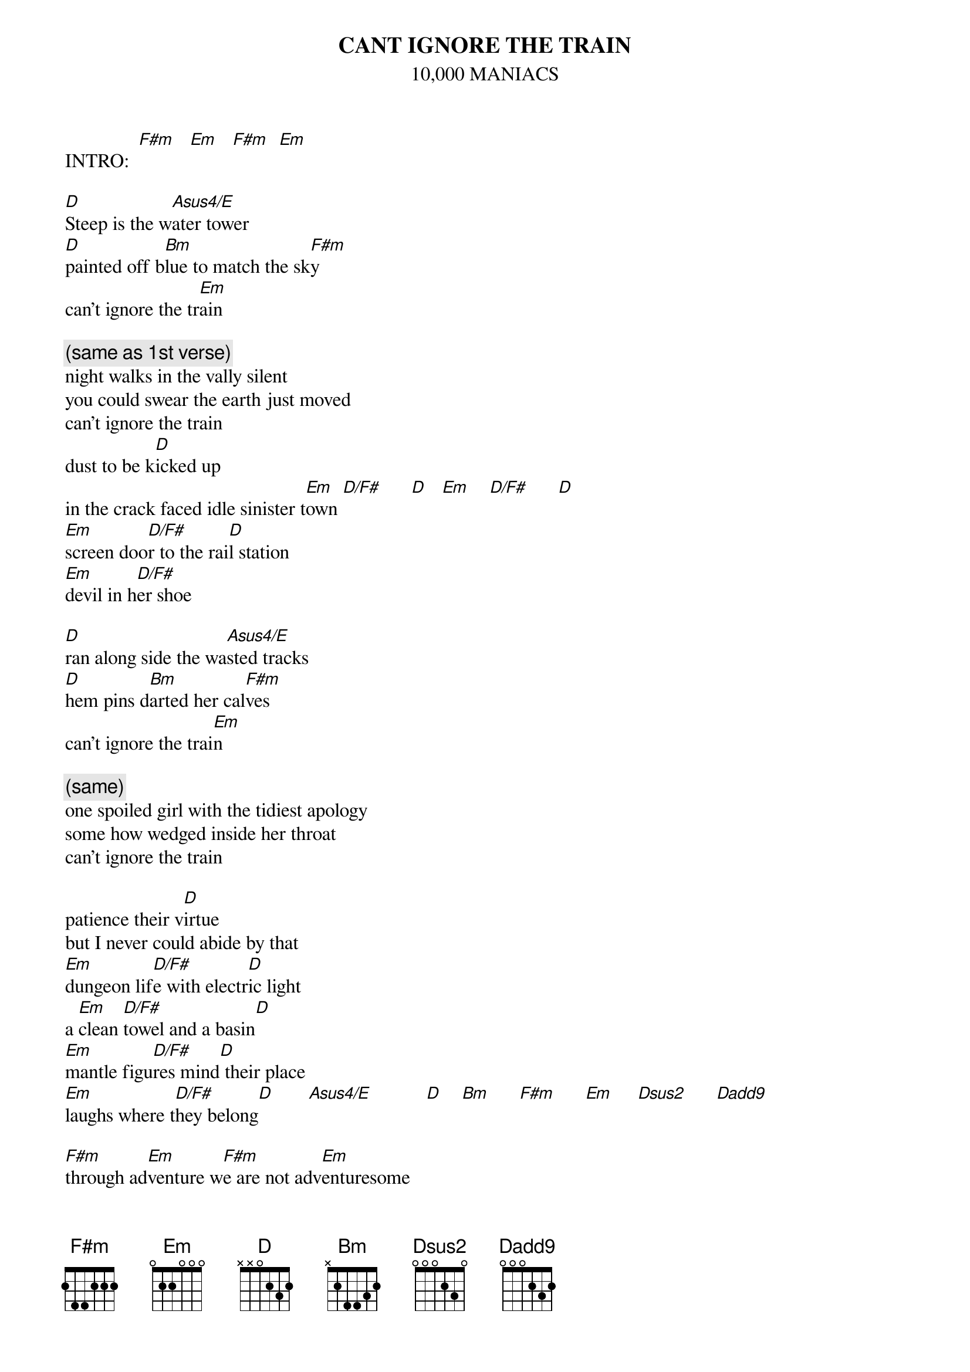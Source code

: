 # From: Lee Eugene T <et-lee@ux4.cso.uiuc.edu>
{t:CANT IGNORE THE TRAIN}
{st:10,000 MANIACS}

INTRO:  [F#m]   [Em]   [F#m]  [Em]

[D]Steep is the w[Asus4/E]ater tower
[D]painted off b[Bm]lue to match the sk[F#m]y
can't ignore the tr[Em]ain

{c:(same as 1st verse)}
night walks in the vally silent
you could swear the earth just moved
can't ignore the train
dust to be k[D]icked up
in the crack faced idle sinister t[Em]own [D/F#]      [D]   [Em]    [D/F#]      [D] 
[Em]screen doo[D/F#]r to the rai[D]l station
[Em]devil in h[D/F#]er shoe

[D]ran along side the wa[Asus4/E]sted tracks
[D]hem pins d[Bm]arted her cal[F#m]ves
can't ignore the trai[Em]n

{c:(same)}
one spoiled girl with the tidiest apology
some how wedged inside her throat
can't ignore the train

patience their v[D]irtue
but I never could abide by that
[Em]dungeon lif[D/F#]e with electr[D]ic light
a [Em]clean [D/F#]towel and a basin[D]
[Em]mantle figu[D/F#]res mind[D] their place
[Em]laughs where t[D/F#]hey belong[D]       [Asus4/E]           [D]    [Bm]      [F#m]      [Em]     [Dsus2]      [Dadd9]      

[F#m]through ad[Em]venture w[F#m]e are not adv[Em]enturesome

{c:(same as 1st verse)}
rage to share with a wardrobe mirror
in a roon so beige and cold
can't ignore the train

window days saw the children pick their 
street games on thirty afternoons
Molly the boy[D]s are
starting in the rhyme again
teasing m[Em]ore and mo[D/F#]re....
the s[D]econd daughter   [Em]  
[D/F#]how she fell[D]
[Em]young loc[D/F#]ked in Som[D]e Folk's Prison
[Em]made to dwe[D/F#]ll       [D]  
[Em]til they're b[D/F#]raiding
[D]her grey hair

[Em]sitting in the w[D/F#]ishing chai[D]r
sitting in the wishing chair
sitting in the wishing chair




